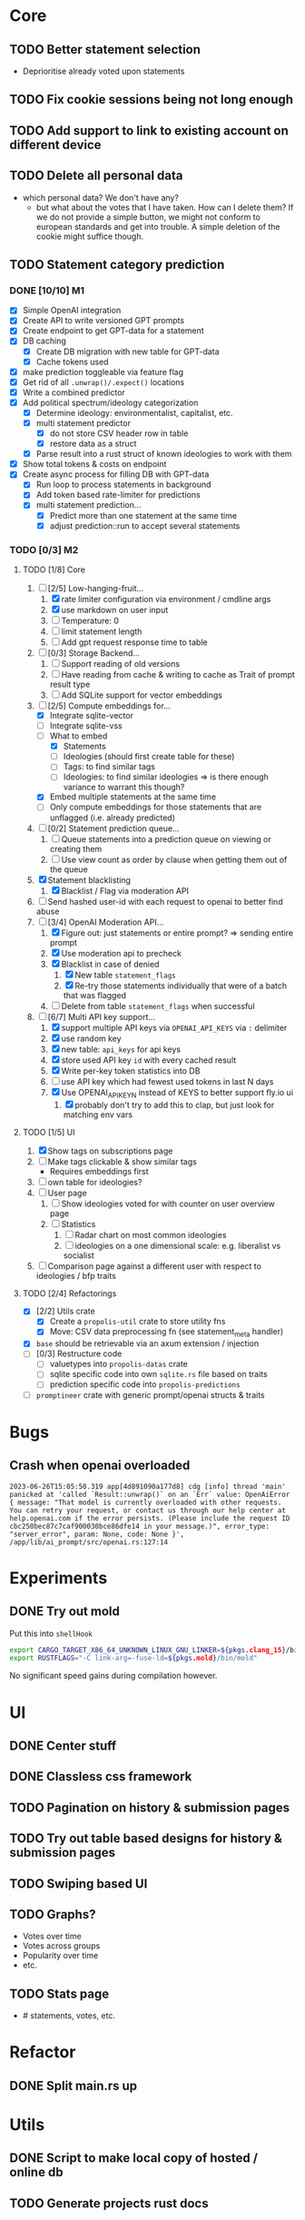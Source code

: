 * Core
** TODO Better statement selection
- Deprioritise already voted upon statements
** TODO Fix cookie sessions being not long enough
** TODO Add support to link to existing account on different device
** TODO Delete all personal data
- which personal data? We don't have any?
  - but what about the votes that I have taken. How can I delete them? If we do
    not provide a simple button, we might not conform to european standards and
    get into trouble. A simple deletion of the cookie might suffice though.
** TODO Statement category prediction
*** DONE [10/10] M1
CLOSED: [2023-04-05 Mi 20:16]
- [X] Simple OpenAI integration
- [X] Create API to write versioned GPT prompts
- [X] Create endpoint to get GPT-data for a statement
- [X] DB caching
  - [X] Create DB migration with new table for GPT-data
  - [X] Cache tokens used
- [X] make prediction toggleable via feature flag
- [X] Get rid of all =.unwrap()/.expect()= locations
- [X] Write a combined predictor
- [X] Add political spectrum/ideology categorization
  - [X] Determine ideology: environmentalist, capitalist, etc.
  - [X] multi statement predictor
    - [X] do not store CSV header row in table
    - [X] restore data as a struct
  - [X] Parse result into a rust struct of known ideologies to work with them
- [X] Show total tokens & costs on endpoint
- [X] Create async process for filling DB with GPT-data
  - [X] Run loop to process statements in background
  - [X] Add token based rate-limiter for predictions
  - [X] multi statement prediction...
    - [X] Predict more than one statement at the same time
    - [X] adjust prediction::run to accept several statements
*** TODO [0/3] M2
**** TODO [1/8] Core
1. [-] [2/5] Low-hanging-fruit...
   1. [X] rate limiter configuration via environment / cmdline args
   2. [X] use markdown on user input
   3. [ ] Temperature: 0
   4. [ ] limit statement length
   5. [ ] Add gpt request response time to table
2. [ ] [0/3] Storage Backend...
   1. [ ] Support reading of old versions
   2. [ ] Have reading from cache & writing to cache as Trait of prompt result type
   3. [ ] Add SQLite support for vector embeddings
3. [-] [2/5] Compute embeddings for...
   - [X] Integrate sqlite-vector
   - [ ] Integrate sqlite-vss
   - [-] What to embed
     - [X] Statements
     - [ ] Ideologies (should first create table for these)
     - [ ] Tags: to find similar tags
     - [ ] Ideologies: to find similar ideologies ⇒ is there enough variance to warrant this though?
   - [X] Embed multiple statements at the same time
   - [ ] Only compute embeddings for those statements that are unflagged (i.e. already predicted)
4. [ ] [0/2] Statement prediction queue...
   1. [ ] Queue statements into a prediction queue on viewing or creating them
   2. [ ] Use view count as order by clause when getting them out of the queue
5. [X] Statement blacklisting
   1. [X] Blacklist / Flag via moderation API
6. [ ] Send hashed user-id with each request to openai to better find abuse
7. [-] [3/4] OpenAI Moderation API...
   1. [X] Figure out: just statements or entire prompt? ⇒ sending entire prompt
   2. [X] Use moderation api to precheck
   3. [X] Blacklist in case of denied
      1. [X] New table =statement_flags=
      2. [X] Re-try those statements individually that were of a batch that was flagged
   4. [ ] Delete from table =statement_flags= when successful

8. [-] [6/7] Multi API key support...
   1. [X] support multiple API keys via =OPENAI_API_KEYS= via =:= delimiter
   2. [X] use random key
   3. [X] new table: =api_keys= for api keys
   4. [X] store used API key =id= with every cached result
   5. [X] Write per-key token statistics into DB
   6. [ ] use API key which had fewest used tokens in last N days
   7. [X] Use OPENAI_API_KEY_N instead of KEYS to better support fly.io ui
      1. [X] probably don't try to add this to clap, but just look for matching env vars
**** TODO [1/5] UI
1. [X] Show tags on subscriptions page
2. [ ] Make tags clickable & show similar tags
   - Requires embeddings first
3. [ ] own table for ideologies?
4. [ ] User page
   1. [ ] Show ideologies voted for with counter on user overview page
   2. [ ] Statistics
      1. [ ] Radar chart on most common ideologies
      2. [ ] ideologies on a one dimensional scale: e.g. liberalist vs socialist
5. [ ] Comparison page against a different user with respect to ideologies / bfp traits
**** TODO [2/4] Refactorings
- [X] [2/2] Utils crate
  - [X] Create a =propolis-util= crate to store utility fns
  - [X] Move: CSV data preprocessing fn (see statement_meta handler)
- [X] =base= should be retrievable via an axum extension / injection
- [ ] [0/3] Restructure code
  - [ ] valuetypes into =propolis-datas= crate
  - [ ] sqlite specific code into own =sqlite.rs= file based on traits
  - [ ] prediction specific code into =propolis-predictions=
- [ ] =promptineer= crate with generic prompt/openai structs & traits
* Bugs
** Crash when openai overloaded
#+begin_src
2023-06-26T15:05:50.319 app[4d891090a177d8] cdg [info] thread 'main' panicked at 'called `Result::unwrap()` on an `Err` value: OpenAiError { message: "That model is currently overloaded with other requests. You can retry your request, or contact us through our help center at help.openai.com if the error persists. (Please include the request ID cbc250bec87c7caf900030bce86dfe14 in your message.)", error_type: "server_error", param: None, code: None }', /app/lib/ai_prompt/src/openai.rs:127:14
#+end_src
* Experiments
** DONE Try out mold
CLOSED: [2023-04-08 Sa 06:23]
Put this into =shellHook=
#+begin_src sh
export CARGO_TARGET_X86_64_UNKNOWN_LINUX_GNU_LINKER=${pkgs.clang_15}/bin/clang
export RUSTFLAGS="-C link-arg=-fuse-ld=${pkgs.mold}/bin/mold"
#+end_src
No significant speed gains during compilation however.
* UI
** DONE Center stuff
CLOSED: [2023-02-21 Di 19:55]
** DONE Classless css framework
CLOSED: [2023-02-21 Di 19:55]
** TODO Pagination on history & submission pages
** TODO Try out table based designs for history & submission pages
** TODO Swiping based UI
** TODO Graphs?
- Votes over time
- Votes across groups
- Popularity over time
- etc.
** TODO Stats page
- # statements, votes, etc.
* Refactor
** DONE Split main.rs up
CLOSED: [2023-02-21 Di 20:50]
* Utils
** DONE Script to make local copy of hosted / online db
** TODO Generate projects rust docs

